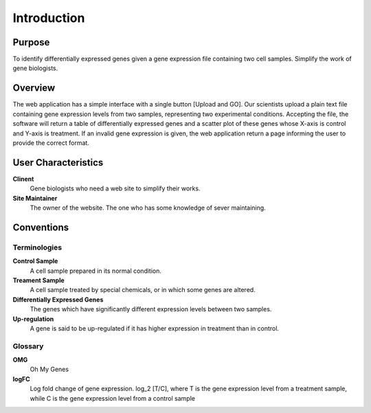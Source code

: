 Introduction
============

Purpose
-------
To identify differentially expressed genes given a gene expression file containing two cell samples. Simplify the work of gene biologists.


Overview
--------
The web application has a simple interface with a single button [Upload and GO]. Our scientists upload a plain text file containing gene expression levels from two samples, representing two experimental conditions. Accepting the file, the software will return a table of differentially expressed genes and a scatter plot of these genes whose X-axis is control and Y-axis is treatment. If an invalid gene expression is given, the web application return a page informing the user to provide the correct format.


User Characteristics
--------------------
**Clinent**
	Gene biologists who need a web site to simplify their works.

**Site Maintainer**
	The owner of the website. The one who has some knowledge of sever maintaining.


Conventions
-----------

Terminologies
~~~~~~~~~~~~~
**Control Sample**
	A cell sample prepared in its normal condition.

**Treament Sample**
	A cell sample treated by special chemicals, or in which some genes are altered.

**Differentially Expressed Genes**
	The genes which have significantly different expression levels between two samples.

**Up-regulation**
	A gene is said to be up-regulated if it has higher expression in treatment than in control.


Glossary
~~~~~~~~
**OMG**
	Oh My Genes

**logFC**
	Log fold change of gene expression. log_2 [T/C], where T is the gene expression level from a treatment sample, while C is the gene expression level from a control sample


